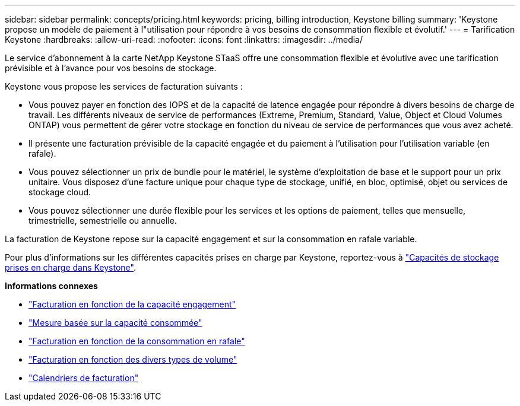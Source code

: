 ---
sidebar: sidebar 
permalink: concepts/pricing.html 
keywords: pricing, billing introduction, Keystone billing 
summary: 'Keystone propose un modèle de paiement à l"utilisation pour répondre à vos besoins de consommation flexible et évolutif.' 
---
= Tarification Keystone
:hardbreaks:
:allow-uri-read: 
:nofooter: 
:icons: font
:linkattrs: 
:imagesdir: ../media/


[role="lead"]
Le service d'abonnement à la carte NetApp Keystone STaaS offre une consommation flexible et évolutive avec une tarification prévisible et à l'avance pour vos besoins de stockage.

Keystone vous propose les services de facturation suivants :

* Vous pouvez payer en fonction des IOPS et de la capacité de latence engagée pour répondre à divers besoins de charge de travail. Les différents niveaux de service de performances (Extreme, Premium, Standard, Value, Object et Cloud Volumes ONTAP) vous permettent de gérer votre stockage en fonction du niveau de service de performances que vous avez acheté.
* Il présente une facturation prévisible de la capacité engagée et du paiement à l'utilisation pour l'utilisation variable (en rafale).
* Vous pouvez sélectionner un prix de bundle pour le matériel, le système d'exploitation de base et le support pour un prix unitaire. Vous disposez d'une facture unique pour chaque type de stockage, unifié, en bloc, optimisé, objet ou services de stockage cloud.
* Vous pouvez sélectionner une durée flexible pour les services et les options de paiement, telles que mensuelle, trimestrielle, semestrielle ou annuelle.


La facturation de Keystone repose sur la capacité engagement et sur la consommation en rafale variable.

Pour plus d'informations sur les différentes capacités prises en charge par Keystone, reportez-vous à link:../concepts/supported-storage-capacity.html["Capacités de stockage prises en charge dans Keystone"].

*Informations connexes*

* link:../concepts/committed-capacity-billing.html["Facturation en fonction de la capacité engagement"]
* link:../concepts/consumed-capacity-billing.html["Mesure basée sur la capacité consommée"]
* link:../concepts/burst-consumption-billing.html["Facturation en fonction de la consommation en rafale"]
* link:../concepts/misc-volume-billing.html["Facturation en fonction des divers types de volume"]
* link:../concepts/billing-schedules.html["Calendriers de facturation"]

